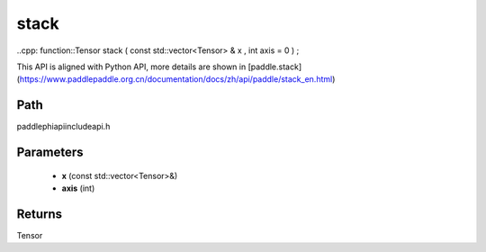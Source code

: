 .. _en_api_paddle_experimental_stack:

stack
-------------------------------

..cpp: function::Tensor stack ( const std::vector<Tensor> & x , int axis = 0 ) ;


This API is aligned with Python API, more details are shown in [paddle.stack](https://www.paddlepaddle.org.cn/documentation/docs/zh/api/paddle/stack_en.html)

Path
:::::::::::::::::::::
paddle\phi\api\include\api.h

Parameters
:::::::::::::::::::::
	- **x** (const std::vector<Tensor>&)
	- **axis** (int)

Returns
:::::::::::::::::::::
Tensor
